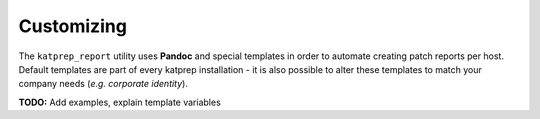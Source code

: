 Customizing
===========

The ``katprep_report`` utility uses **Pandoc** and special templates in order to automate creating patch reports per host. Default templates are part of every katprep installation - it is also possible to alter these templates to match your company needs (*e.g. corporate identity*).

**TODO:** Add examples, explain template variables

